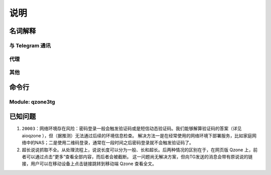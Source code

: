 说明
======================

-------------------------
名词解释
-------------------------

^^^^^^^^^^^^^^^^^^^^^^^^^
与 Telegram 通讯
^^^^^^^^^^^^^^^^^^^^^^^^^

.. glossary::

   polling
      通过轮询的方式从 `!telegram` 获取更新。只要能够请求 `!telegram api` 便可以工作。

   webhook
      在本地设置一个服务器，向 `!telegram api` 注册这个服务器的地址。当有更新时，由 `!telegram api` 向此服务器
      发送更新。因为需要让 `!telegram api` 能够访问到此服务器，因此需要满足更复杂的条件：域名、公网IP、开启SSL等。
      相比 :term:`polling` 更节省资源。

      .. seealso:: :external:meth:`telegram.ext.Updater.start_polling`


^^^^^^^^^^^^^^^^^^^^^^^^^
代理
^^^^^^^^^^^^^^^^^^^^^^^^^

.. glossary::

   http_proxy
      支持 ``http`` ``https``. 支持指定用户名和密码，如 `!https://username:password@your.proxy.com:1234`

   socks_proxy
      支持 ``socks`` ``socks5`` ``socks5h``. Supported by `pysocks <https://pypi.org/project/PySocks/>`_.
      支持用户名和密码，如 `!socks5h://username:password@your.proxy.com:7890`.


^^^^^^^^^^^^^^^^^^^^^^^^^
其他
^^^^^^^^^^^^^^^^^^^^^^^^^

.. glossary::

   docker secrets
      这里主要指 docker compose 对 secrets 的支持。见 `compose-file-v3/secrets <https://docs.docker.com/compose/compose-file/compose-file-v3/#secrets>`_ 。
      您在 :file:`docker-compose.yml` 中指定 ``secrets`` 后，对应的 ``secrets`` 会以文件的形式映射到 :file:`/run/secrets`.
      这也是 :option:`qzone3tg -s` 的默认值。


--------------------------
命令行
--------------------------

^^^^^^^^^^^^^^^^^^^^^^^^^
Module: qzone3tg
^^^^^^^^^^^^^^^^^^^^^^^^^

.. program:: qzone3tg

.. option:: --conf <config path>, -c <config path>

    指定配置文件，默认为 :file:`./config/settings.yml`

.. option:: --secrets <secrets dir>, -s <secrets dir>

    指定 :term:`docker secrets` 目录，默认为 :file:`/run/secrets`

.. option:: --version -v

    打印版本后退出


-------------------------
已知问题
-------------------------

1. ``20003：网络环境存在风险``：密码登录一般会触发验证码或是短信动态验证码。我们能够解算验证码的答案（详见 aioqzone ），但（据推测）无法通过后续的环境信息检查。
   解决方法一是在经常使用的网络环境下部署服务，比如家庭网络中的NAS；二是使用二维码登录，通常在一段时间之后密码登录就不会触发验证码了。
2. 超长说说抓取不全。从处理流程上，说说长度可以分为一般、长和超长。后两种情况的区别在于，在网页版 Qzone 上，前者可以通过点击“更多”查看全部内容，而后者会被截断。
   这一问题尚无解决方案，但向TG发送的消息会带有原说说的链接，用户可以在移动设备上点击链接跳转到移动端 Qzone 查看全文。
